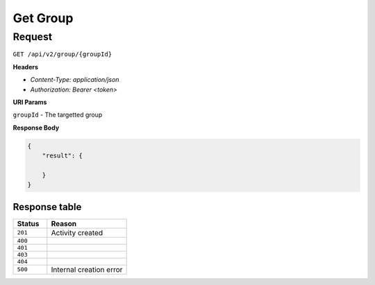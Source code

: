 Get Group
=========

Request
-------

``GET /api/v2/group/{groupId}``

**Headers**

- `Content-Type: application/json`
- `Authorization: Bearer <token>`

**URI Params**

``groupId`` - The targetted group

**Response Body**

.. code-block:: json

    {
        "result": {
          
        }
    }


Response table
**************

.. list-table::
    :widths: 30 70
    :header-rows: 1

    * - Status 
      - Reason
    * - ``201``
      - Activity created
    * - ``400``
      - 
    * - ``401``
      - 
    * - ``403``
      - 
    * - ``404``
      - 
    * - ``500``
      - Internal creation error
    
